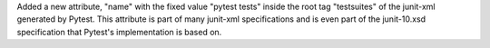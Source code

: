 Added a new attribute, "name" with the fixed value "pytest tests" inside the root tag "testsuites" of the junit-xml generated by Pytest.
This attribute is part of many junit-xml specifications and is even part of the junit-10.xsd specification that Pytest's implementation is based on.
